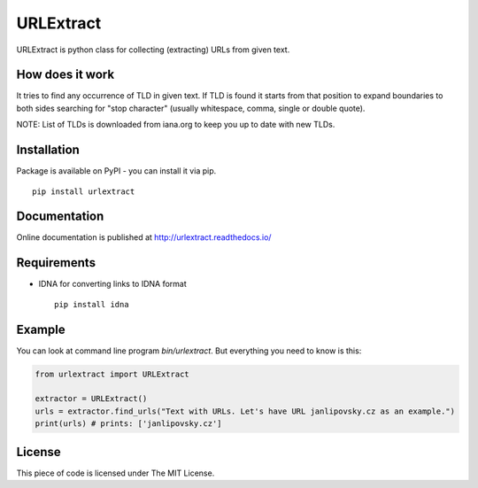 URLExtract
----------

URLExtract is python class for collecting (extracting) URLs from given
text.

How does it work
~~~~~~~~~~~~~~~~

It tries to find any occurrence of TLD in given text. If TLD is found it
starts from that position to expand boundaries to both sides searching
for "stop character" (usually whitespace, comma, single or double
quote).

NOTE: List of TLDs is downloaded from iana.org to keep you up to date with new TLDs.

Installation
~~~~~~~~~~~~

Package is available on PyPI - you can install it via pip.

::

   pip install urlextract

Documentation
~~~~~~~~~~~~~

Online documentation is published at http://urlextract.readthedocs.io/


Requirements
~~~~~~~~~~~~

-  IDNA for converting links to IDNA format

   ::

       pip install idna

Example
~~~~~~~

You can look at command line program *bin/urlextract*.
But everything you need to know is this:

.. code:: python

    from urlextract import URLExtract

    extractor = URLExtract()
    urls = extractor.find_urls("Text with URLs. Let's have URL janlipovsky.cz as an example.")
    print(urls) # prints: ['janlipovsky.cz']

License
~~~~~~~

This piece of code is licensed under The MIT License.
